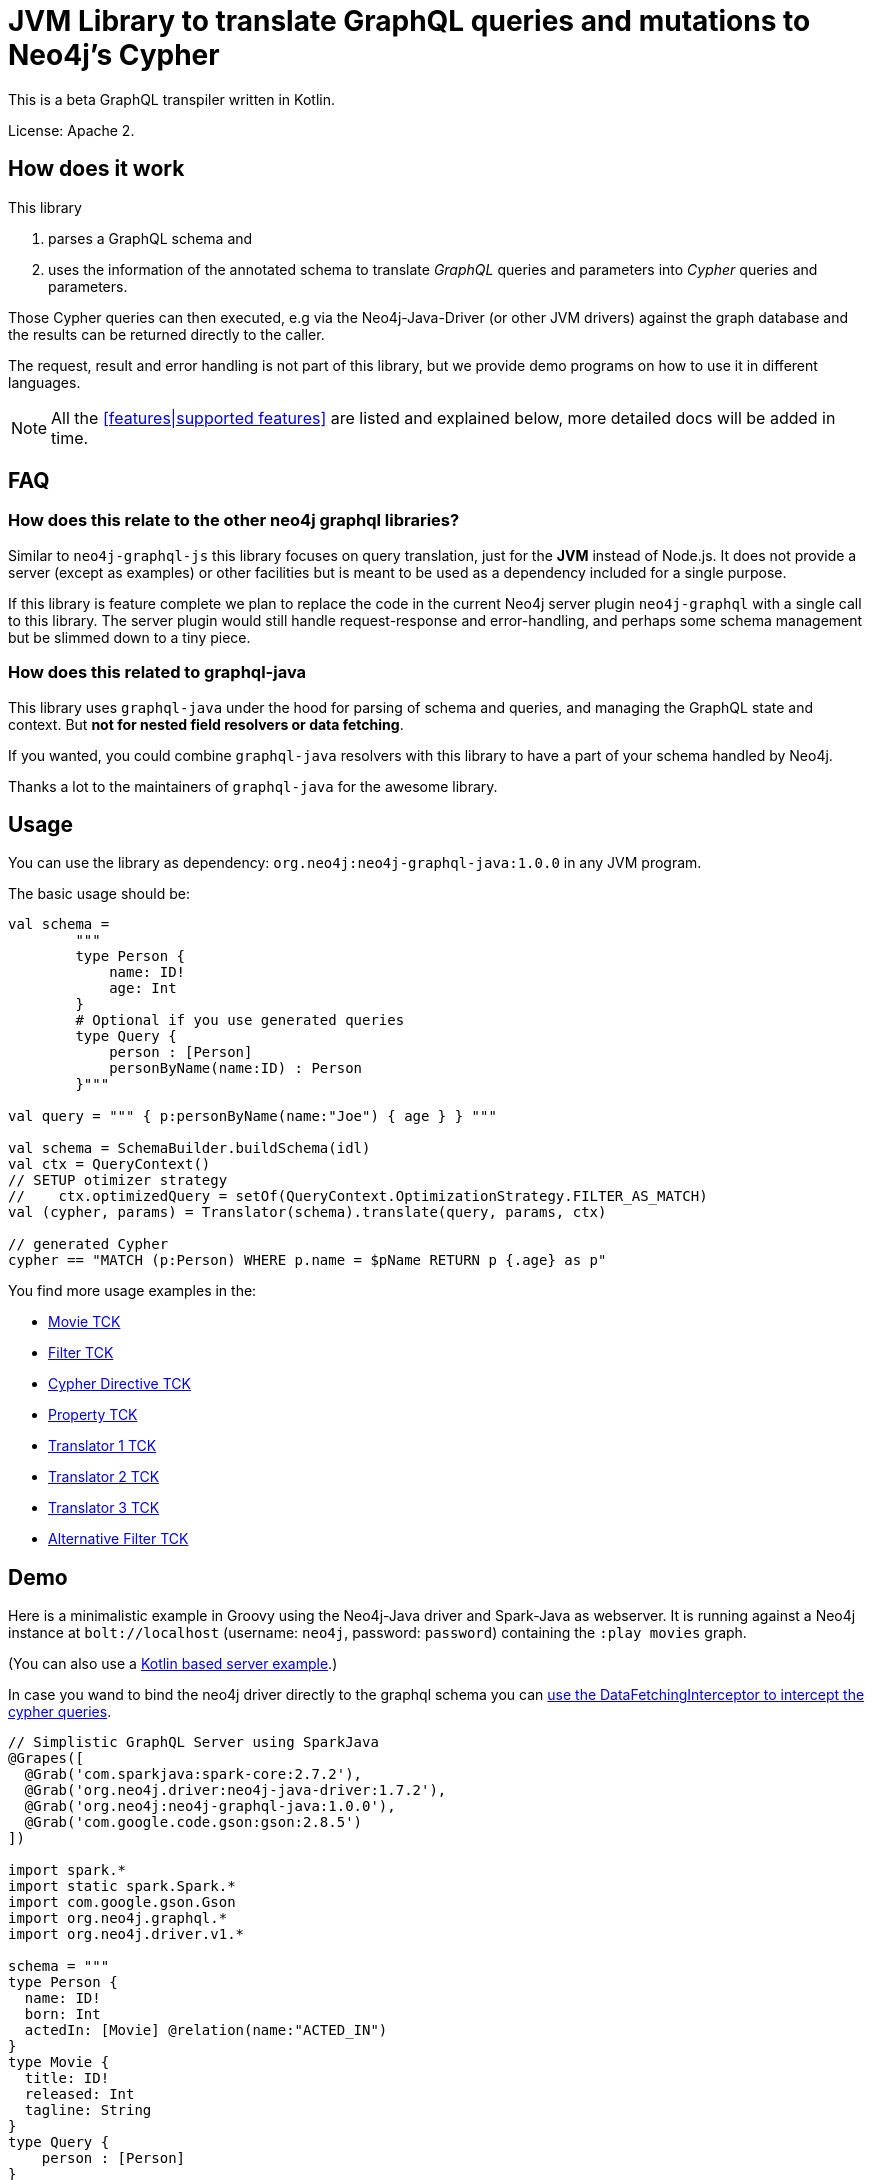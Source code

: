 = JVM Library to translate GraphQL queries and mutations to Neo4j's Cypher
:version: 1.0.0

This is a beta GraphQL transpiler written in Kotlin.

License: Apache 2.

== How does it work

This library

1. parses a GraphQL schema and
2. uses the information of the annotated schema to translate _GraphQL_ queries and parameters into _Cypher_ queries and parameters.

Those Cypher queries can then executed, e.g via the Neo4j-Java-Driver (or other JVM drivers) against the graph database and the results can be returned directly to the caller.

The request, result and error handling is not part of this library, but we provide demo programs on how to use it in different languages.

NOTE: All the <<features|supported features>> are listed and explained below, more detailed docs will be added in time.

== FAQ

=== How does this relate to the other neo4j graphql libraries?

Similar to `neo4j-graphql-js` this library focuses on query translation, just for the *JVM* instead of Node.js.
It does not provide a server (except as examples) or other facilities but is meant to be used as a dependency included for a single purpose.

If this library is feature complete we plan to replace the code in the current Neo4j server plugin `neo4j-graphql` with a single call to this library.
The server plugin would still handle request-response and error-handling, and perhaps some schema management but be slimmed down to a tiny piece.

=== How does this related to graphql-java

This library uses `graphql-java` under the hood for parsing of schema and queries, and managing the GraphQL state and context.
But *not for nested field resolvers or data fetching*.

If you wanted, you could combine `graphql-java` resolvers with this library to have a part of your schema handled by Neo4j.

Thanks a lot to the maintainers of `graphql-java` for the awesome library.

== Usage

You can use the library as dependency: `org.neo4j:neo4j-graphql-java:{version}` in any JVM program.

The basic usage should be:

[source,kotlin]
----
val schema =
        """
        type Person {
            name: ID!
            age: Int
        }
        # Optional if you use generated queries
        type Query {
            person : [Person]
            personByName(name:ID) : Person
        }"""

val query = """ { p:personByName(name:"Joe") { age } } """

val schema = SchemaBuilder.buildSchema(idl)
val ctx = QueryContext()
// SETUP otimizer strategy
//    ctx.optimizedQuery = setOf(QueryContext.OptimizationStrategy.FILTER_AS_MATCH)
val (cypher, params) = Translator(schema).translate(query, params, ctx)

// generated Cypher
cypher == "MATCH (p:Person) WHERE p.name = $pName RETURN p {.age} as p"
----

You find more usage examples in the:

* link:src/test/resources/movie-tests.adoc[Movie TCK]
* link:src/test/resources/filter-tests.adoc[Filter TCK]
* link:src/test/resources/cypher-directive-tests.adoc[Cypher Directive TCK]
* link:src/test/resources/property-tests.adoc[Property TCK]
* link:src/test/resources/translator-tests1.adoc[Translator 1 TCK]
* link:src/test/resources/translator-tests2.adoc[Translator 2 TCK]
* link:src/test/resources/translator-tests3.adoc[Translator 3 TCK]
* link:src/test/resources/optimized-query-for-filter.adoc[Alternative Filter TCK]

== Demo

Here is a minimalistic example in Groovy using the Neo4j-Java driver and Spark-Java as webserver.
It is running against a Neo4j instance at `bolt://localhost` (username: `neo4j`, password: `password`) containing the `:play movies` graph.

(You can also use a link:src/test/kotlin/GraphQLServer.kt[Kotlin based server example].)

In case you wand to bind the neo4j driver directly to the graphql schema you can
link:src/test/kotlin/DataFetcherInterceptorDemo.kt[use the DataFetchingInterceptor to
intercept the cypher queries].

[source,groovy,subs=attributes]
----
// Simplistic GraphQL Server using SparkJava
@Grapes([
  @Grab('com.sparkjava:spark-core:2.7.2'),
  @Grab('org.neo4j.driver:neo4j-java-driver:1.7.2'),
  @Grab('org.neo4j:neo4j-graphql-java:{version}'),
  @Grab('com.google.code.gson:gson:2.8.5')
])

import spark.*
import static spark.Spark.*
import com.google.gson.Gson
import org.neo4j.graphql.*
import org.neo4j.driver.v1.*

schema = """
type Person {
  name: ID!
  born: Int
  actedIn: [Movie] @relation(name:"ACTED_IN")
}
type Movie {
  title: ID!
  released: Int
  tagline: String
}
type Query {
    person : [Person]
}
"""

gson = new Gson()
render = (ResponseTransformer)gson.&toJson
def query(value) { gson.fromJson(value,Map.class)["query"] }

graphql = new Translator(SchemaBuilder.buildSchema(schema))
def translate(query) { graphql.translate(query) }

driver = GraphDatabase.driver("bolt://localhost",AuthTokens.basic("neo4j","password"))
def run(cypher) { driver.session().withCloseable { it.run(cypher.query, Values.value(cypher.params)).list{ it.asMap() }}}

post("/graphql","application/json", { req, res ->  run(translate(query(req.body())).first()) }, render);
----
// include::docs/Server.groovy[]

Run the example with:

----
groovy docs/Server.groovy
----

and use http://localhost:4567/graphql as your GraphQL URL.

It uses a schema of:

[source,graphql]
----
type Person {
  name: ID!
  born: Int
  actedIn: [Movie] @relation(name:"ACTED_IN")
}
type Movie {
  title: ID!
  released: Int
  tagline: String
}
type Query {
    person : [Person]
}
----

And can run queries like:

[source,graphql]
----
{
  person(first:3) {
    name
    born
    actedIn(first:2) {
      title
    }
  }
}
----

image::docs/graphiql.jpg[]

You can also test it with `curl`

----
curl -XPOST http://localhost:4567/graphql -d'{"query":"{person {name}}"}'
----

This example doesn't handle introspection queries but the one in the test directory does.

== Advanced Queries

.Filter, Sorting, Paging support
----
{
  person(filter: {name_starts_with: "L"}, orderBy: "born_asc", first: 5, offset: 2) {
    name
    born
    actedIn(first: 1) {
      title
    }
  }
}
----

----
{
  person(filter: {name_starts_with: "J", born_gte: 1970}, first:2) {
    name
    born
    actedIn(first:1) {
      title
      released
    }
  }
}
----

[[features]]
== Features

=== Current

* parse SDL schema
* resolve query fields via result types
* handle arguments as equality comparisons for top level and nested fields
* handle relationships via @relation directive on schema fields
* @relation directive on types for rich relationships (from, to fields for start & end node)
* handle first, offset arguments
* argument types: string, int, float, array
* request parameter support
* parametrization for cypher query
* aliases
* inline and named fragments
* auto-generate query fields for all objects
* @cypher directive for fields to compute field values, support arguments
* auto-generate mutation fields for all objects to create, update, delete
* @cypher directive for top level queries and mutations, supports arguments
* date(time)
* interfaces

=== Next

* skip limit params
* sorting (nested)
* input types
* unions
* scalars
* spatial

== Documentation

=== Parse SDL schema

Currently schemas with object types, enums, fragments and Query types are parsed and handled.
We support @relation directives on fields and types for rich relationships
We support @cypher directives on fields and top-level query and mutation fields.
The configurable augmentation auto-generates queries and mutations (create,update,delete) for all types.
It supports the built-in scalars for GraphQL.
For arguments we support input types in many places and filters as known from GraphCool/Prisma.

=== Resolve query Fields via Result Types

For _query fields_ that result in object types (even if wrapped in list/non-null), the appropriate object type is found in the schema and used to translate the query.

e.g.

[source,graphql]
----
type Query {
  person: [Person]
}
# query "person" is resolved to and via "Person"

type Person {
  name : String
}
----

=== Handle Arguments as Equality Comparisons for Top Level and Nested Fields

If you add a simple argument to your top-level query or nested related fields, those will be translated to direct equality comparisons.

[source,graphql]
----
person(name:"Joe", age:42) {
   name
}
----

to

[source,cypher]
----
MATCH (person:Person) WHERE person.name = 'Joe' AND person.age = 42 RETURN person { .name } AS person
----

Only that the literal values are turned into parameters.

=== Handle Relationships via @relation Directive on Schema Fields

If you want to represent a relationship from the graph in GraphQL you have to add an `@relation` directive that contains the relationship-type and the direction.
Default relationship-type is 'OUT'.
So you can use different domain names in your GraphQL fields that are independent of your graph model.

[source,graphql]
----
type Person {
  name : String
  actedIn: [Movie] @relation(name:"ACTED_IN", direction:OUT)
}
----

[source,graphql]
----
person(name:"Keanu Reeves") {
  name
  actedIn {
    title
  }
}
----

NOTE: We use Neo4j's _pattern comprehensions_ to represent nested graph patterns in Cypher.

=== Handle first, offset Arguments

To support pagination `first` is translated to `LIMIT` in Cypher and `offset` into `SKIP`
For nested queries these are converted into slices for arrays.

[source,graphql]
----
person(offset: 5, first:10) {
  name
}
----

[source,cypher]
----
MATCH (person:Person) RETURN person { .name }  AS person SKIP 5 LIMIT 10
----

=== Argument Types: string, int, float, array

The default Neo4j types are handled both as argument types as well as field types.

NOTE: Datetime and spatial not yet.

=== Usage of ID

Each type is expect to have exactly one filed of type `ID` defined.
If the field is named `_id`, it is interpreted as the database internal graph ID.

So there are 3 cases:

.Case 1: Only the _ID_ field exists
[source,graphql]
----
type User {
  email: ID!
  name: String!
}
----

.Case 2: Only the _ID_ field exists interpreted as internal ID
[source,graphql]
----
type User {
  _id: ID!
  email: String!
  name: String!
}
----

.Case 3: An _ID_ field exists but the internal ID is propagated as well
[source,graphql]
----
type User {
  _id: Int!
  email: ID!
  name: String!
}
----

IMPORTANT: For the auto generated queries and mutations the `ID` field is used primarily.

TIP: You should create an unique index on the `ID` fields

=== Parameter Support

We handle passed in GraphQL parameters, these are resolved correctly when used within the GraphQL query.

=== Parametrization

As we don't want to have literal values in our Cypher queries, all of them are translated into parameters.

[source,graphql]
----
person(name:"Joe", age:42, first:10) {
   name
}
----

to

[source,cypher]
----
MATCH (person:Person) WHERE person.name = $personName AND person.age = $personAge RETURN person { .name } AS person LIMIT $first
----

Those parameters are returned as part of the `Cypher` type that's returned from the `translate()` method.

=== Aliases

We support query aliases, they are used as Cypher aliases too, so you get them back as keys in your result records.

For example:

[source,graphql]
----
query {
  jane: person(name:"Jane") { name, age }
  joe: person(name:"Joe") { name, age }
}
----

=== Inline and Named Fragments

This is more of a technical feature, both types of fragments are resolved internally.

=== Sorting (top-level)

We support sorting via an `orderBy` argument, which takes an Enum or String value of `fieldName_asc` or `fieldName_desc`.

[source,graphql]
----
query {
  person(orderBy:[name_asc, age_desc]) {
     name
     age
  }
}
----

[source,cypher]
----
MATCH (person:Person)
RETURN person { .name, .age } AS person

ORDER BY person.name ASC, person.age DESC
----


NOTE: Those enums are not yet automatically generated. And we don't support ordering yet on nested, related fields.

=== @relationship on Types

To represent rich relationship types with properties, a `@relation` directive is supported on an object type.

In our example it would be the `Role` type.

[source,graphql]
----
type Role @relation(name:"ACTED_IN", from:"actor", to:"movie") {
   actor: Person
   movie: Movie
   roles: [String]
}
type Person {
  name: String
  born: Int
  roles: [Role]
}
type Movie {
  title: String
  released: Int
  characters: [Role]
}
----

[source,graphql]
----
person(name:"Keanu Reeves") {
   roles {
      roles
      movie {
        title
      }
   }
}
----

[[filters]]
=== Filters

Filters are a powerful way of selecting a subset of data.
Inspired by the https://www.graph.cool/docs/reference/graphql-api/query-api-nia9nushae[graph.cool/Prisma filter approach], our filters work the same way.

NOTE: we'll create more detailed docs, for now the prisma docs on that topic are pretty good.


We use nested input types for arbitrary filtering on query types and fields

[source,graphql]
----
{ Company(filter: { AND: { name_contains: "Ne", country_in ["SE"]}}) { name } }
----

You can also apply nested filter on relations, which use suffixes like `("",not,some, none, single, every)`

[source,graphql]
----
{ Company(filter: {
    employees_none { name_contains: "Jan"},
    employees_some: { gender_in : [female]},
    company_not: null })
    {
      name
    }
}
----

NOTE: Those nested input types are not yet generated, we use leniency in the parser.

==== Optimized Filters

If you encounter performance problems with the cypher queries generated for the filter,
you can activate an alternative algorithm using:

[source,kotlin]
----
var query
try {
    val ctx = QueryContext(optimizedQuery = setOf(QueryContext.OptimizationStrategy.FILTER_AS_MATCH))
    query = translator.translate(query, params, ctx)
} catch (e: OptimizedQueryException) {
    query = translator.translate(query, params)
}
----

If no query can be generated by the alternative algorithm, an `OptimizedQueryException` is thrown,
so that a fallback to the actual algorithm can used.

link:src/test/resources/optimized-query-for-filter.adoc[Examples of the alternative algorithm] can be seen in the tests.

=== Inline and Named Fragments

We support inline and named fragments according to the GraphQL spec.
Most of this is resolved on the parser/query side.

.Named Fragment
[source,graphql]
----
fragment details on Person { name, email, dob }
query {
  person {
    ...details
  }
}
----

.Inline Fragment
[source,graphql]
----
query {
  person {
    ... on Person { name, email, dob }
  }
}
----


=== @cypher Directives

With `@cypher` directives you can add the power of Cypher to your GraphQL API.
It allows you, without code to compute field values using complex queries.
You can also write your own, custom top-level queries and mutations using Cypher.

Arguments on the field are passed to the Cypher statement as parameters.
Input types are supported, they appear as `Map` type in your Cypher statement.

NOTE: Those Cypher directive queries are only included in the generated Cypher statement if the field or query is included in the GraphQL query.

==== On Fields

.@cypher directive on a field
[source,graphql]
----
type Movie {
  title: String
  released: Int
  similar(limit:Int=10): [Movie] @cypher(statement:"
        MATCH (this)-->(:Genre)<--(sim)
        WITH sim, count(*) as c ORDER BY c DESC LIMIT $limit
        RETURN sim")
}
----

Here the `this` variable is bound to the current movie and you can use it to navigate the graph and collect data.
The `limit` variable is passed to the query as parameter.

==== On Queries

Similarly you can use the `@cypher` directive with a top level query.

.@cypher directive on query
[source,graphql]
----
type Query {
   person(name:String) Person @cypher("MATCH (p:Person) WHERE p.name = $name RETURN p")
}
----

Of course you can also return arrays from your query, the statements on query fields should be read-only queries.

==== On Mutations

You can do the same for mutations, just with updating Cypher statements.

.@cypher directive on mutation
[source,graphql]
----
type Mutation {
   createPerson(name:String, age:Int) Person @cypher("CREATE (p:Person) SET p.name = $name, p.age = $age RETURN p")
}
----

You can use more complex statements for creating these entities or even subgraphs.

NOTE: The common CRUD mutations and queries are auto-generated, see below.

=== Auto Generate Queries and Mutations

To reduce the amount of boilerplate code a user has to write we auto-generate top-level CRUD queries and mutations for all types.

This is configurable via the API, you can:

* disable auto-generation (for mutations/queries)
* disable it per type
* disable mutations per operation (create,delete,update)

For a schema like this:

[source,graphql]
----
type Person {
   id:ID!
   name: String
   age: Int
   movies: [Movie]
}
----


It would auto-generate quite a lot of things:

* a query: `person(id:ID, name:String , age: Int, _id: Int, filter:_PersonFilter, orderBy:_PersonOrdering, first:Int, offset:Int) : [Person]`
* a `_PersonOrdering` enum, for the `orderBy` argument with all fields for `_asc` and `_desc` sort order
* a `_PersonInput` for creating Person objects
* a `_PersonFilter` for the `filter` argument, which is a deeply nested input object (see <<filters>>)
* mutations for:
** createPerson: `createPerson(id:ID!, name:String, age: Int) : Person`
** mergePerson:  `mergePerson(id:ID!,  name:String, age:Int) : Person`
** updatePerson: `updatePerson(id:ID!, name:String, age:Int) : Person`
** deletePerson: `deletePerson(id:ID!) : Person`
** addPersonMovies: `addPersonMovies(id:ID!,movies:[ID!]!) : Person`
** deletePersonMovies: `deletePersonMovies(id:ID!,movies:[ID!]!) : Person`

You can then use those in your GraphQL queries like this:

[source,graphql]
----
query { person(age:42, orderBy:name_asc) {
   id
   name
   age
}
----

or


[source,graphql]
----
mutation {
  createPerson(id: "34920n9qw0", name:"Jane Doe", age:42) {
    id
    name
    age
  }
}
----

You find more examples in the link:src/test/resources/augmentation-tests.adoc[Augmentation Tests]
